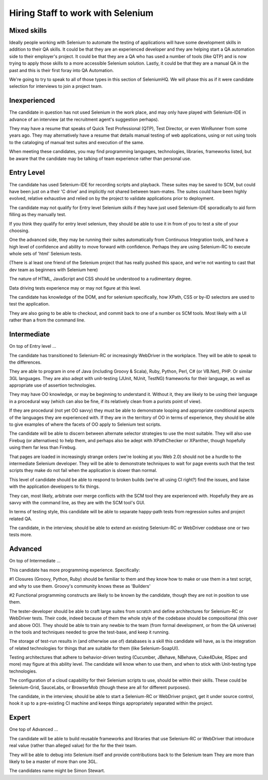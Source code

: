 
Hiring Staff to work with Selenium
==================================

Mixed skills
------------

Ideally people working with Selenium to automate the testing of applications will have some development 
skills in addition to their QA skills. It could be that they are an experienced developer and they are 
helping start a QA automation side to their employer's project.  It could be that they are a QA who has 
used a number of tools (like QTP) and is now trying to apply those skills to a more accessible Selenium
solution.  Lastly, it could be that they are a manual QA in the past and this is their first foray into
QA Automation.

We're going to try to speak to all of those types in this section of SeleniumHQ. We will phase this as
if it were candidate selection for interviews to join a project team.

Inexperienced
-------------

The candidate in question has not used Selenium in the work place, and may only have played with 
Selenium-IDE in advance of an interview (at the recruitment agent's suggestion perhaps).  

They may have a resume that speaks of Quick Test Professional (QTP), Test Director, or even WinRunner 
from some years ago.  They may alternatively have a resume that details manual testing of web 
applications, using or not using tools to the cataloging of manual test suites and execution of the 
same.

When meeting these candidates, you may find programming languages, technologies, libraries, frameworks
listed, but be aware that the candidate may be talking of team experience rather than personal use.

Entry Level
-----------

The candidate has used Selenium-IDE for recording scripts and playback.  These suites may be saved to 
SCM, but could have been just on a their 'C drive' and implicitly not shared between team-mates.  The
suites could have been highly evolved, relative exhaustive and relied on by the project to validate
applications prior to deployment.

The candidate may not qualify for Entry level Selenium skills if they have just used Selenium-IDE 
sporadically to aid form filling as they manually test.

If you think they qualify for entry level selenium, they should be able to use it in from of you to
test a site of your choosing.

One the advanced side, they may be running their suites automatically from Continuous Integration 
tools, and have a high level of confidence and ability to move forward with confidence.  Perhaps they
are using Selenium-RC to execute whole sets of 'html' Selenium tests.

(There is al least one friend of the Selenium project that has really pushed this space, and we're not
wanting to cast that dev team as beginners with Selenium here)

The nature of HTML, JavaScript and CSS should be understood to a rudimentary degree.

Data driving tests experience may or may not figure at this level.

The candidate has knowledge of the DOM, and for selenium specifically, how XPath, CSS or by-ID 
selectors are used to test the application.

They are also going to be able to checkout, and commit back to one of a number os SCM tools. Most 
likely with a UI rather than a from the command line.

Intermediate
------------

On top of Entry level ...

The candidate has transitioned to Selenium-RC or increasingly WebDriver in the workplace.  They will
be able to speak to the differences.

They are able to program in one of Java (including Groovy & Scala), Ruby, Python, Perl, C# (or VB.Net), 
PHP. Or similar 3GL languages.  They are also adept with unit-testing (JUnit, NUnit, TestNG) frameworks
for their language, as well as appropriate use of assertion technologies.

They may have OO knowledge, or may be beginning to understand it.  Without it, they are likely to be 
using their language in a procedural way (which can also be fine, if its relatively clean from a 
purists point of view).

If they are procedural (not yet OO savvy) they must be able to demonstrate looping and appropriate 
conditional aspects of the languages they are experienced with.  If they are in the territory of OO
in terms of experience, they should be able to give examples of where the facets of OO apply to
Selenium test scripts. 

The candidate will be able to discern between alternate selector strategies to use the most suitable.
They will also use Firebug (or alternatives) to help them, and perhaps also be adept with XPathChecker 
or XPanther, though hopefully using them far less than Firebug.

That pages are loaded in increasingly strange orders (we're looking at you Web 2.0) should not be a
hurdle to the intermediate Selenium developer.  They will be able to demonstrate techniques to wait 
for page events such that the test scripts they make do not fail when the application is slower than
normal. 

This level of candidate should be able to respond to broken builds (we're all using CI right?) find 
the issues, and liaise with the application developers to fix things.

They can, most likely, arbitrate over merge conflicts with the SCM tool they are experienced with.
Hopefully they are as savvy with the command line, as they are with the SCM tool's GUI.

In terms of testing style, this candidate will be able to separate happy-path tests from regression
suites and project related QA.

The candidate, in the interview, should be able to extend an existing Selenium-RC or WebDriver 
codebase one or two tests more.

Advanced
--------

On top of Intermediate ...

This candidate has more programming experience. Specifically:

#1 Closures (Groovy, Python, Ruby) should be familiar to them and they know how to make or use them
in a test script, and why to use them.  Groovy's community knows these as 'Builders'

#2 Functional programming constructs are likely to be known by the candidate, though they are not 
in position to use them.

The tester-developer should be able to craft large suites from scratch and define architectures 
for Selenium-RC or WebDriver tests.  Their code, indeed because of them the whole style of the codebase
should be compositional (this over and above OO).  They should be able to train any newbie to 
the team (from formal development, or from the QA universe) in the tools and techniques needed to grow 
the test-base, and keep it running.

The storage of test-run results in (and otherwise use of) databases is a skill this candidate will have, 
as is the integration of related technologies for things that are suitable for them 
(like Selenium-SoapUI).

Testing architectures that adhere to behavior-driven testing (Cucumber, JBehave, NBehave, Cuke4Duke,
RSpec and more) may figure at this ability level. The candidate will know when to use them, and when to 
stick with Unit-testing type technologies.

The configuration of a cloud capability for their Selenium scripts to use, should be within their 
skills.  These could be Selenium-Grid, SauceLabs, or BrowserMob (though these are all for different
purposes).

The candidate, in the interview, should be able to start a Selenium-RC or WebDriver project, get it 
under source control, hook it up to a pre-existing CI machine and keeps things appropriately separated 
within the project.

Expert
------

One top of Advanced ...

The candidate will be able to build reusable frameworks and libraries that use Selenium-RC or WebDriver that introduce real 
value (rather than alleged value) for the for the their team.  

They will be able to debug into Selenium itself and provide contributions back to the Selenium team
They are more than likely to be a master of more than one 3GL.

The candidates name might be Simon Stewart.

